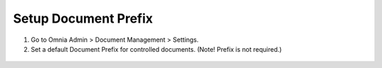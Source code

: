 Setup Document Prefix
====================================
1. Go to Omnia Admin > Document Management > Settings.
#. Set a default Document Prefix for controlled documents. (Note! Prefix is not required.)
 .. image:: dm-docprefix.png